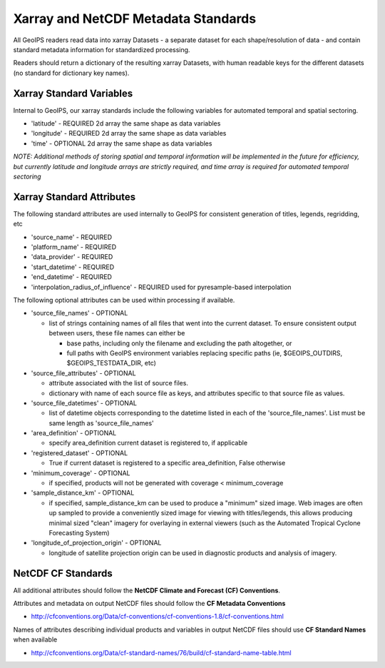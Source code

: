 .. dropdown:: Distribution Statement

 | # # # This source code is subject to the license referenced at
 | # # # https://github.com/NRLMMD-GEOIPS.

.. _xarray_standards:

Xarray and NetCDF Metadata Standards
====================================

All GeoIPS readers read data into xarray Datasets - a separate dataset for
each shape/resolution of data - and contain standard metadata information for
standardized processing.

Readers should return a dictionary of the resulting xarray Datasets,
with human readable keys for the different datasets
(no standard for dictionary key names).

Xarray Standard Variables
-------------------------

Internal to GeoIPS, our xarray standards include the following variables for
automated temporal and spatial sectoring.

* 'latitude' - REQUIRED 2d array the same shape as data variables
* 'longitude' - REQUIRED 2d array the same shape as data variables
* 'time' - OPTIONAL 2d array the same shape as data variables

*NOTE: Additional methods of storing spatial and temporal information
will be implemented in the future for efficiency, but currently latitude
and longitude arrays are strictly required, and time array is required
for automated temporal sectoring*

Xarray Standard Attributes
--------------------------

The following standard attributes are used internally to GeoIPS for consistent
generation of titles, legends, regridding, etc

* 'source_name' - REQUIRED
* 'platform_name' - REQUIRED
* 'data_provider' - REQUIRED
* 'start_datetime' - REQUIRED
* 'end_datetime' - REQUIRED
* 'interpolation_radius_of_influence' - REQUIRED
  used for pyresample-based interpolation

The following optional attributes can be used within processing if available.

* 'source_file_names' - OPTIONAL

  * list of strings containing names of all files that went into
    the current dataset. To ensure consistent output between users,
    these file names can either be

    * base paths, including only the filename and excluding the path
      altogether, or
    * full paths with GeoIPS environment variables replacing specific paths
      (ie, $GEOIPS_OUTDIRS, $GEOIPS_TESTDATA_DIR, etc)

* 'source_file_attributes' - OPTIONAL

  * attribute associated with the list of source files.
  * dictionary with name of each source file as keys, and attributes specific
    to that source file as values.
* 'source_file_datetimes' - OPTIONAL

  * list of datetime objects corresponding to the datetime listed in
    each of the 'source_file_names'. List must be same
    length as 'source_file_names'
* 'area_definition' - OPTIONAL

  * specify area_definition current dataset is registered to, if applicable
* 'registered_dataset' - OPTIONAL

  * True if current dataset is registered to a specific area_definition,
    False otherwise
* 'minimum_coverage' - OPTIONAL

  * if specified, products will not be generated with
    coverage < minimum_coverage
* 'sample_distance_km' - OPTIONAL

  * if specified, sample_distance_km can be used to produce
    a "minimum" sized image.  Web images are often up sampled to
    provide a conveniently sized image for viewing with titles/legends,
    this allows producing minimal sized "clean" imagery for overlaying
    in external viewers (such as the Automated Tropical Cyclone
    Forecasting System)
* 'longitude_of_projection_origin' - OPTIONAL

  * longitude of satellite projection origin can be used
    in diagnostic products and analysis of imagery.

NetCDF CF Standards
-------------------
All additional attributes should follow the
**NetCDF Climate and Forecast (CF) Conventions**.

Attributes and metadata on output NetCDF files should follow the
**CF Metadata Conventions**

* http://cfconventions.org/Data/cf-conventions/cf-conventions-1.8/cf-conventions.html

Names of attributes describing individual products and variables in output
NetCDF files should use
**CF Standard Names** when available

* http://cfconventions.org/Data/cf-standard-names/76/build/cf-standard-name-table.html
